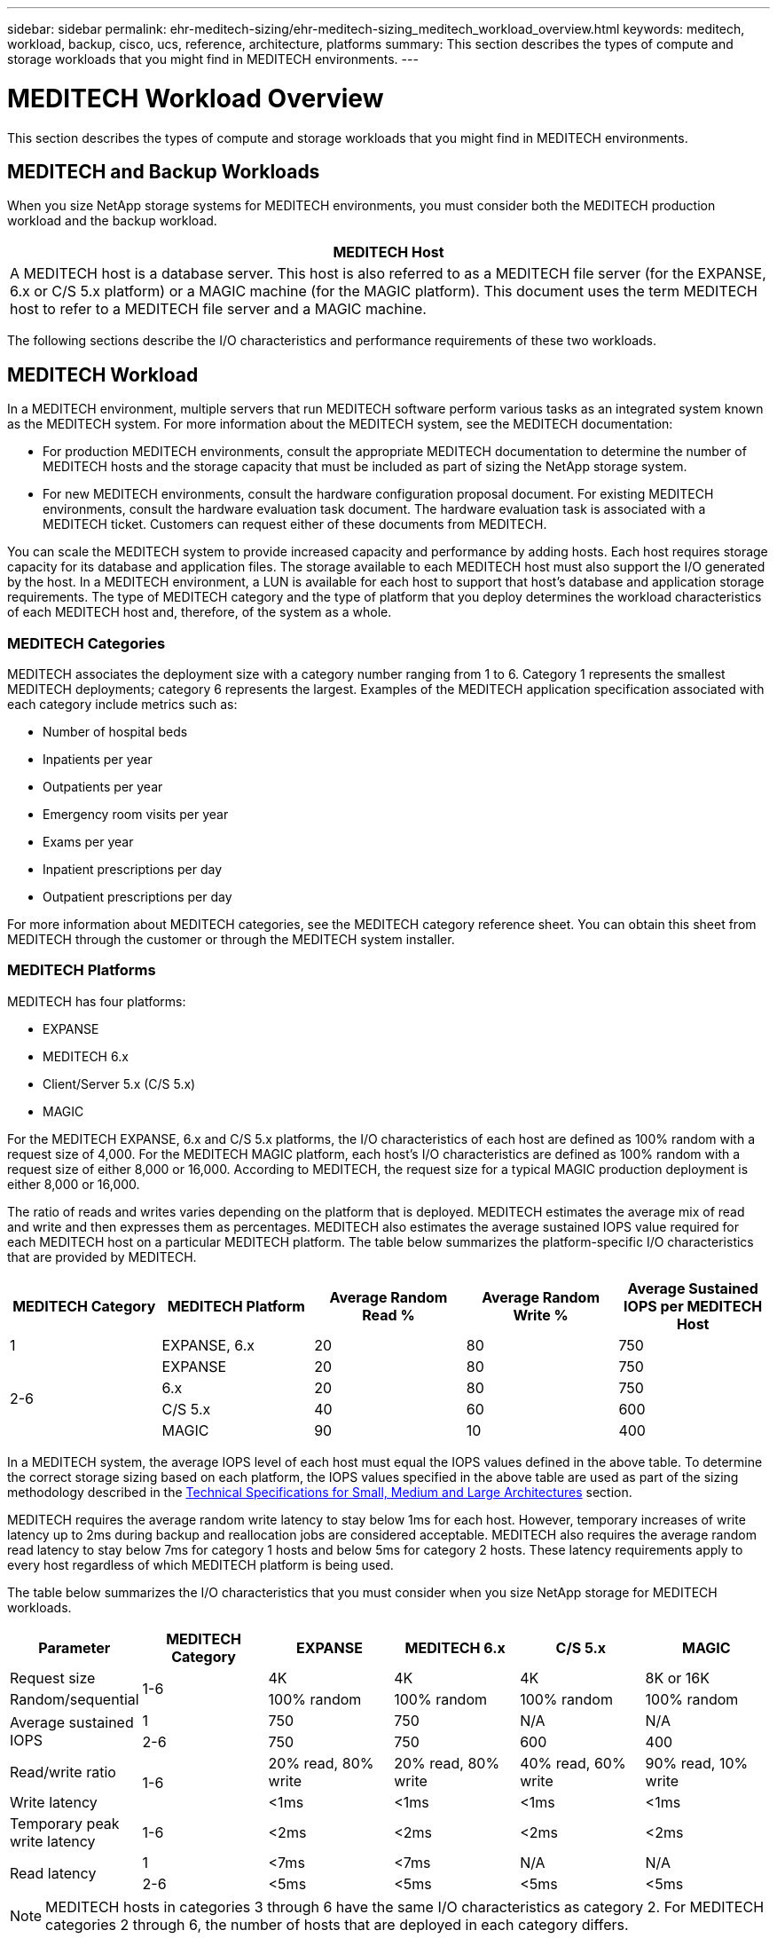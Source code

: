 ---
sidebar: sidebar
permalink: ehr-meditech-sizing/ehr-meditech-sizing_meditech_workload_overview.html
keywords: meditech, workload, backup, cisco, ucs, reference, architecture, platforms
summary: This section describes the types of compute and storage workloads that you might find in MEDITECH environments.
---

= MEDITECH Workload Overview
:hardbreaks:
:nofooter:
:icons: font
:linkattrs:
:imagesdir: ./../media/

//
// This file was created with NDAC Version 2.0 (August 17, 2020)
//
// 2021-05-20 13:29:17.657482
//

[.lead]
This section describes the types of compute and storage workloads that you might find in MEDITECH environments.

== MEDITECH and Backup Workloads

When you size NetApp storage systems for MEDITECH environments, you must consider both the MEDITECH production workload and the backup workload.

|===
|MEDITECH Host

|A MEDITECH host is a database server. This host is also referred to as a MEDITECH file server (for the EXPANSE, 6.x or C/S 5.x platform) or a MAGIC machine (for the MAGIC platform). This document uses the term MEDITECH host to refer to a MEDITECH file server and a MAGIC machine.
|===

The following sections describe the I/O characteristics and performance requirements of these two workloads.

== MEDITECH Workload

In a MEDITECH environment, multiple servers that run MEDITECH software perform various tasks as an integrated system known as the MEDITECH system. For more information about the MEDITECH system, see the MEDITECH documentation:

* For production MEDITECH environments, consult the appropriate MEDITECH documentation to determine the number of MEDITECH hosts and the storage capacity that must be included as part of sizing the NetApp storage system.
* For new MEDITECH environments, consult the hardware configuration proposal document. For existing MEDITECH environments, consult the hardware evaluation task document. The hardware evaluation task is associated with a MEDITECH ticket. Customers can request either of these documents from MEDITECH.

You can scale the MEDITECH system to provide increased capacity and performance by adding hosts. Each host requires storage capacity for its database and application files. The storage available to each MEDITECH host must also support the I/O generated by the host. In a MEDITECH environment, a LUN is available for each host to support that host’s database and application storage requirements. The type of MEDITECH category and the type of platform that you deploy determines the workload characteristics of each MEDITECH host and, therefore, of the system as a whole.

=== MEDITECH Categories

MEDITECH associates the deployment size with a category number ranging from 1 to 6. Category 1 represents the smallest MEDITECH deployments; category 6 represents the largest. Examples of the MEDITECH application specification associated with each category include metrics such as:

* Number of hospital beds
* Inpatients per year
* Outpatients per year
* Emergency room visits per year
* Exams per year
* Inpatient prescriptions per day
* Outpatient prescriptions per day

For more information about MEDITECH categories, see the MEDITECH category reference sheet. You can obtain this sheet from MEDITECH through the customer or through the MEDITECH system installer.

=== MEDITECH Platforms

MEDITECH has four platforms:

* EXPANSE
* MEDITECH 6.x
* Client/Server 5.x (C/S 5.x)
* MAGIC

For the MEDITECH EXPANSE, 6.x and C/S 5.x platforms, the I/O characteristics of each host are defined as 100% random with a request size of 4,000. For the MEDITECH MAGIC platform, each host’s I/O characteristics are defined as 100% random with a request size of either 8,000 or 16,000. According to MEDITECH, the request size for a typical MAGIC production deployment is either 8,000 or 16,000.

The ratio of reads and writes varies depending on the platform that is deployed. MEDITECH estimates the average mix of read and write and then expresses them as percentages. MEDITECH also estimates the average sustained IOPS value required for each MEDITECH host on a particular MEDITECH platform. The table below summarizes the platform-specific I/O characteristics that are provided by MEDITECH.

|===
|MEDITECH Category |MEDITECH Platform |Average Random Read % |Average Random Write % |Average Sustained IOPS per MEDITECH Host

|1
|EXPANSE, 6.x
|20
|80
|750
.4+|2-6
|EXPANSE
|20
|80
|750
|6.x
|20
|80
|750
|C/S 5.x
|40
|60
|600
|MAGIC
|90
|10
|400
|===

In a MEDITECH system, the average IOPS level of each host must equal the IOPS values defined in the above table. To determine the correct storage sizing based on each platform, the IOPS values specified in the above table are used as part of the sizing methodology described in the link:ehr-meditech-sizing_technical_specifications_for_small,_medium_and_large_architectures.html[Technical Specifications for Small, Medium and Large Architectures] section.

MEDITECH requires the average random write latency to stay below 1ms for each host. However, temporary increases of write latency up to 2ms during backup and reallocation jobs are considered acceptable. MEDITECH also requires the average random read latency to stay below 7ms for category 1 hosts and below 5ms for category 2 hosts. These latency requirements apply to every host regardless of which MEDITECH platform is being used.

The table below summarizes the I/O characteristics that you must consider when you size NetApp storage for MEDITECH workloads.

|===
|Parameter |MEDITECH Category |EXPANSE |MEDITECH 6.x |C/S 5.x |MAGIC

|Request size
.2+|1-6
|4K
|4K
|4K
|8K or 16K
|Random/sequential
|100% random
|100% random
|100% random
|100% random
.2+|Average sustained IOPS
|1
|750
|750
|N/A
|N/A
|2-6
|750
|750
|600
|400
|Read/write ratio
.2+|1-6
|20% read, 80% write
|20% read, 80% write
|40% read, 60% write
|90% read, 10% write
|Write latency
|<1ms
|<1ms
|<1ms
|<1ms
|Temporary peak write latency
|1-6
|<2ms
|<2ms
|<2ms
|<2ms
.2+|Read latency
|1
|<7ms
|<7ms
|N/A
|N/A
|2-6
|<5ms
|<5ms
|<5ms
|<5ms
|===

[NOTE]
MEDITECH hosts in categories 3 through 6 have the same I/O characteristics as category 2. For MEDITECH categories 2 through 6, the number of hosts that are deployed in each category differs.

The NetApp storage system should be sized to satisfy the performance requirements described in previous sections. In addition to the MEDITECH production workload, the NetApp storage system must be able to maintain these MEDITECH performance targets during backup operations, as described in the following section.

== Backup Workload Description

MEDITECH certified backup software backs up the LUN used by each MEDITECH host in a MEDITECH system. For the backups to be in an application-consistent state, the backup software quiesces the MEDITECH system and suspends I/O requests to disk. While the system is in a quiesced state, the backup software issues a command to the NetApp storage system to create a NetApp Snapshot copy of the volumes that contain the LUNs. The backup software later unquiesces the MEDITECH system, which enables production I/O requests to continue to the database. The software creates a NetApp FlexClone volume based on the Snapshot copy. This volume is used by the backup source while production I/O requests continue on the parent volumes that host the LUNs.

The workload that is generated by the backup software comes from the sequential reading of the LUNs that reside in the FlexClone volumes. The workload is defined as a 100% sequential read workload with a request size of 64,000. For the MEDITECH production workload, the performance criterion is to maintain the required IOPS and the associated read/write latency levels. For the backup workload, however, the attention is shifted to the overall data throughput (MBps) that is generated during the backup operation. MEDITECH LUN backups are required to be completed in an eight-hour backup window, but NetApp recommends that the backup of all MEDITECH LUNs be completed in six hours or less. Aiming to complete the backup in less than six hours mitigates for events such as an unplanned increase in the MEDITECH workload, NetApp ONTAP background operations, or data growth over time. Any of these events might incur extra backup time. Regardless of the amount of application data stored, the backup software performs a full block-level backup of the entire LUN for each MEDITECH host.

Calculate the sequential read throughput that is required to complete the backup within this window as a function of the other factors involved:

* The desired backup duration
* The number of LUNs
* The size of each LUN to be backed up

For example, in a 50-host MEDITECH environment in which each host’s LUN size is 200GB, the total LUN capacity to backup is 10TB.

To back up 10TB of data in eight hours, the following throughput is required:

* = (10 x 10^6)MB (8 x 3,600)s
* = 347.2MBps

However, to account for unplanned events, a conservative backup window of 5.5 hours is selected to provide headroom beyond the six hours that is recommended.

To back up 10TB of data in eight hours, the following throughput is required:

* = (10 x 10^6)MB (5.5 x 3,600)s
* = 500MBps

At the throughput rate of 500MBps, the backup can complete within a 5.5-hour time frame, comfortably within the 8-hour backup requirement.

The table below summarizes the I/O characteristics of the backup workload to use when you size the storage system.

|===
|Parameter |All Platforms

|Request size
|64K
|Random/sequential
|100% sequential
|Read/write ratio
|100% read
|Average throughput
|Depends on the number of MEDITECH hosts and the size of each LUN: Backup must complete within 8 hours.
|Required backup duration
|8 hours
|===

== Cisco UCS Reference Architecture for MEDITECH

The architecture for MEDITECH on FlexPod is based on guidance from MEDITECH, Cisco, and NetApp and on partner experience in working with MEDITECH customers of all sizes. The architecture is adaptable and applies best practices for MEDITECH, depending on the customer’s data center strategy: whether that is small or large, centralized, distributed, or multitenant.

When deploying MEDITECH, Cisco has designed Cisco UCS reference architectures that align directly with MEDITECH’s best practices. Cisco UCS delivers a tightly integrated solution for high performance, high availability, reliability, and scalability to support physician practices and hospital systems with several thousand beds.
